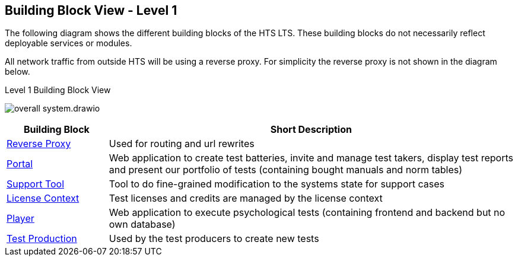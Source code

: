 == Building Block View - Level 1

The following diagram shows the different building blocks of the HTS
LTS. These building blocks do not necessarily reflect deployable
services or modules.

All network traffic from outside HTS will be using a reverse proxy. For simplicity the reverse proxy is not shown in the diagram below.

.Level 1 Building Block View
image:overall-system.drawio.png[]

[%header, cols="1,4"]
|===
|Building Block
|Short Description

|xref:../07-deployment-view/reverse-proxy/reverse-proxy.adoc[Reverse Proxy]
| Used for routing and url rewrites

|xref:portal/portal.adoc[Portal]
|Web application to create test batteries, invite and manage test takers, display test reports and present our portfolio of tests (containing bought manuals and norm tables)

|xref:support-tool/support-tool.adoc[Support Tool]
|Tool to do fine-grained modification to the systems state for support cases

|xref:license-context/license-context.adoc[License Context]
|Test licenses and credits are managed by the license context

|xref:player/player.adoc[Player]
|Web application to execute psychological tests (containing frontend and backend but no own database)

|xref:test-production/test-production.adoc[Test Production]
|Used by the test producers to create new tests
|===
